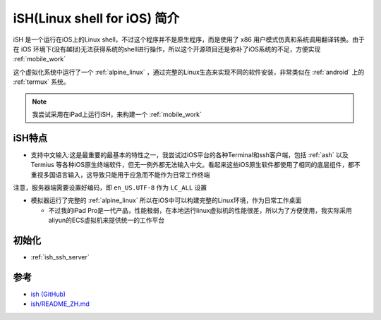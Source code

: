 .. _intro_ish:

===============================
iSH(Linux shell for iOS) 简介
===============================

iSH 是一个运行在iOS上的Linux shell，不过这个程序并不是原生程序，而是使用了 x86 用户模式仿真和系统调用翻译转换。由于在 iOS 环境下(没有越狱)无法获得系统的shell进行操作，所以这个开源项目还是弥补了iOS系统的不足，方便实现 :ref:`mobile_work`

这个虚拟化系统中运行了一个 :ref:`alpine_linux` ，通过完整的Linux生态来实现不同的软件安装，非常类似在 :ref:`android` 上的 :ref:`termux` 系统。

.. figure:: ../../../_static/apple/ios/ish/ish.png

.. note::

   我尝试采用在iPad上运行iSH，来构建一个 :ref:`mobile_work`

iSH特点
==========

- 支持中文输入:这是最重要的最基本的特性之一，我尝试过iOS平台的各种Terminal和ssh客户端，包括 :ref:`ash` 以及 Termius 等各种iOS原生终端软件，但无一例外都无法输入中文。看起来这些iOS原生软件都使用了相同的底层组件，都不重视多国语言输入，这导致只能用于应急而不能作为日常工作终端

注意，服务器端需要设置好编码，即 ``en_US.UTF-8`` 作为 ``LC_ALL`` 设置

- 模拟器运行了完整的 :ref:`alpine_linux` 所以在iOS中可以构建完整的Linux环境，作为日常工作桌面

  - 不过我的iPad Pro是一代产品，性能极弱，在本地运行linux虚拟机的性能很差，所以为了方便使用，我实际采用aliyun的ECS虚拟机来提供统一的工作平台

初始化
=========

- :ref:`ish_ssh_server`

参考
=====

- `ish (GitHub) <https://github.com/ish-app/ish>`_
- `ish/README_ZH.md <https://github.com/ish-app/ish/blob/master/README_ZH.md>`_
